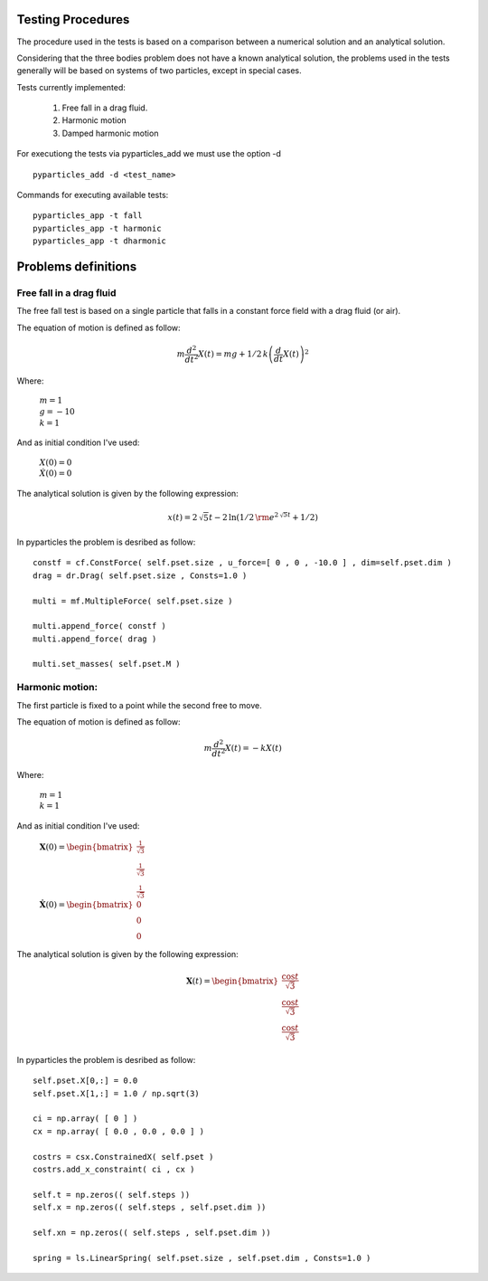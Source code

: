 Testing Procedures
==================

The procedure used in the tests is based on a comparison between a numerical solution and an analytical solution.

Considering that the three bodies problem does not have a known analytical solution, the problems used in the tests generally will be based on systems of two particles, except in special cases.

Tests currently implemented:

    #. Free fall in a drag fluid.
    #. Harmonic motion
    #. Damped harmonic motion
    
For executiong the tests via pyparticles_add we must use the option -d ::

    pyparticles_add -d <test_name>
  
Commands for executing available tests: ::

    pyparticles_app -t fall
    pyparticles_app -t harmonic
    pyparticles_app -t dharmonic
    

Problems definitions
====================

Free fall in a drag fluid
-------------------------

The free fall test is based on a single particle that falls in a constant force field with a drag fluid (or air).

The equation of motion is defined as follow:

.. math::

    m{\frac {d^{2}}{d{t}^{2}}}X \left( t \right) =mg+1/2\,k \left( {\frac {d}{dt}}X \left( t \right)  \right) ^{2}

Where:

 | :math:`m=1`
 | :math:`g = -10`
 | :math:`k = 1`

And as initial condition I've used:

 | :math:`X(0) = 0`
 | :math:`\dot{X}(0) = 0`


The analytical solution is given by the following expression:

.. math::

    x(t) = 2\,\sqrt {5}t-2\,\ln  \left( 1/2\,{{\rm e}^{2\,\sqrt {5}t}}+1/2 \right) 


In pyparticles the problem is desribed as follow: ::

    constf = cf.ConstForce( self.pset.size , u_force=[ 0 , 0 , -10.0 ] , dim=self.pset.dim )
    drag = dr.Drag( self.pset.size , Consts=1.0 )
    
    multi = mf.MultipleForce( self.pset.size )
    
    multi.append_force( constf )
    multi.append_force( drag )
    
    multi.set_masses( self.pset.M )


Harmonic motion:
----------------

The first particle is fixed to a point while the second free to move.

The equation of motion is defined as follow:

.. math::

    m{\frac {d^{2}}{d{t}^{2}}}X \left( t \right) =-kX \left( t \right)
    
    
Where:

 | :math:`m = 1`
 | :math:`k = 1`


And as initial condition I've used:

 | :math:`\mathbf{X}(0) = \begin{bmatrix} \frac{1}{\sqrt{3}} \\ \frac{1}{\sqrt{3}} \\ \frac{1}{\sqrt{3}} \end{bmatrix}`
 | :math:`\dot{\mathbf{X}}(0) = \begin{bmatrix} 0 \\ 0 \\ 0 \end{bmatrix}`

The analytical solution is given by the following expression:

.. math::

    \mathbf{X}\left ( t \right ) = \begin{bmatrix}\frac{\cos{t}}{\sqrt{3}}\\ \frac{\cos{t}}{\sqrt{3}}\\ \frac{\cos{t}}{\sqrt{3}}\end{bmatrix}

In pyparticles the problem is desribed as follow: ::

    self.pset.X[0,:] = 0.0
    self.pset.X[1,:] = 1.0 / np.sqrt(3)
    
    ci = np.array( [ 0 ] )
    cx = np.array( [ 0.0 , 0.0 , 0.0 ] )
    
    costrs = csx.ConstrainedX( self.pset )
    costrs.add_x_constraint( ci , cx )
    
    self.t = np.zeros(( self.steps ))
    self.x = np.zeros(( self.steps , self.pset.dim ))
    
    self.xn = np.zeros(( self.steps , self.pset.dim ))
            
    spring = ls.LinearSpring( self.pset.size , self.pset.dim , Consts=1.0 )

